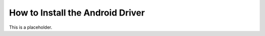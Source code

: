 How to Install the Android Driver
=================================

.. _installing-android-driver-reference:

This is a placeholder.
